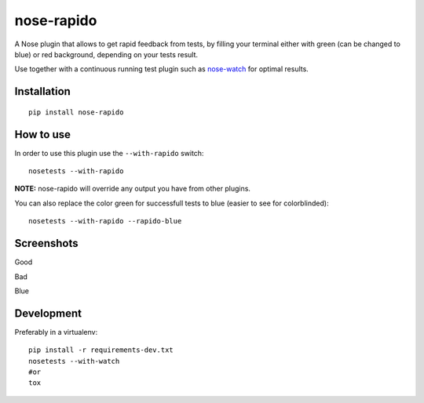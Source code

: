 ===========
nose-rapido
===========

.. image:: https://secure.travis-ci.org/erikzaadi/nose-rapido.png?branch=master
    :target: http://travis-ci.org/erikzaadi/nose-rapido

A Nose plugin that allows to get rapid feedback from tests, by filling your terminal either with green (can be changed to blue) or red background, depending on your tests result.

Use together with a continuous running test plugin such as `nose-watch <https://github.com/lukaszb/nose-watch>`_ for optimal results.


Installation
============
::

    pip install nose-rapido


How to use
==========

In order to use this plugin use the ``--with-rapido`` switch::

    nosetests --with-rapido

**NOTE:** nose-rapido will override any output you have from other plugins.

You can also replace the color green for successfull tests to blue (easier to see for colorblinded)::

    nosetests --with-rapido --rapido-blue

Screenshots
===========

Good

.. image:: https://github.com/erikzaadi/nose-rapido/raw/master/screenshots/good.png
    :target: https://github.com/erikzaadi/nose-rapido/blob/master/screenshots/good.png

Bad

.. image:: https://github.com/erikzaadi/nose-rapido/raw/master/screenshots/bad.png
    :target: https://github.com/erikzaadi/nose-rapido/blob/master/screenshots/bad.png

Blue

.. image:: https://github.com/erikzaadi/nose-rapido/raw/master/screenshots/blue.png
    :target: https://github.com/erikzaadi/nose-rapido/blob/master/screenshots/blue.png

Development
===========

Preferably in a virtualenv::

    pip install -r requirements-dev.txt
    nosetests --with-watch
    #or
    tox
